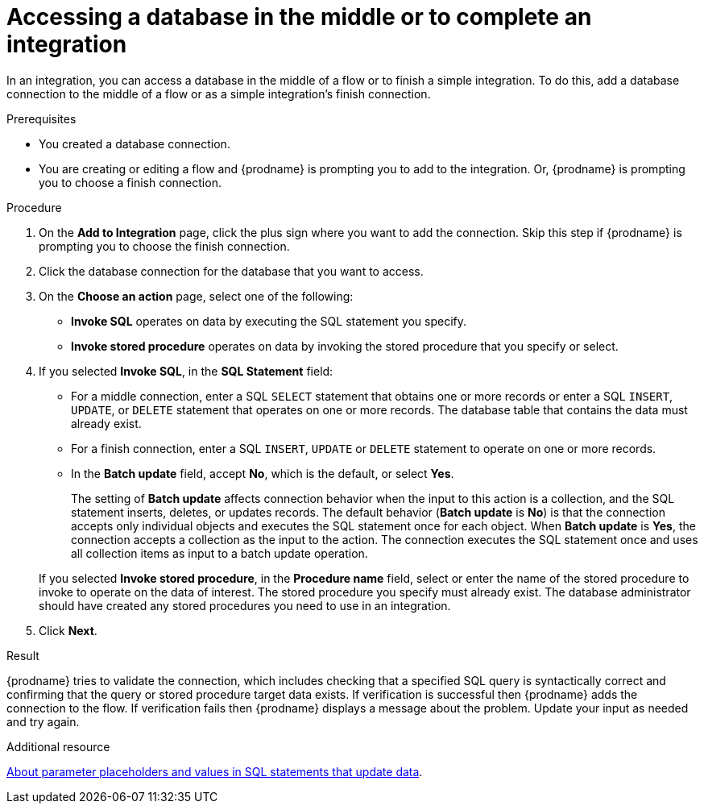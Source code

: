 // This module is included in the following assemblies:
// as_connecting-to-databases.adoc

[id='adding-db-connection-finish-middle_{context}']
= Accessing a database in the middle or to complete an integration

In an integration, you can access a database in the 
middle of a flow or to finish a simple integration. To do this, add 
a database connection to the middle of a flow or as a simple 
integration's finish connection. 

.Prerequisites
* You created a database connection.
* You are creating or editing a flow and {prodname} is prompting you
to add to the integration. Or, {prodname} is prompting you to choose a finish connection. 

.Procedure
. On the *Add to Integration* page, click the plus sign where you 
want to add the connection. Skip this step if {prodname} is
prompting you to choose the finish connection. 
. Click the database connection for the database that you want to access.
. On the *Choose an action* page, select one of the following:
+
* *Invoke SQL* operates on data by executing the
SQL statement you specify.
* *Invoke stored procedure* operates on data by invoking
the stored procedure that you specify or select.
. If you selected *Invoke SQL*, in the *SQL Statement* field:
** For a middle connection, enter a SQL `SELECT` statement that obtains
one or more records or enter a SQL `INSERT`, `UPDATE`, or
`DELETE` statement that
operates on one or more records.
The database table that contains the data must already exist.

** For a finish connection, enter a SQL `INSERT`, `UPDATE` or
`DELETE` statement to
operate on one or more records.

** In the *Batch update* field, accept *No*, which is the default, 
or select *Yes*. 
+
The setting of *Batch update* affects connection behavior when the 
input to this action is a collection, and the SQL statement inserts, 
deletes, or updates records. The default behavior (*Batch update* is *No*) 
is that the connection accepts only individual objects and executes the 
SQL statement once for each object. When *Batch update* is *Yes*, 
the connection accepts a collection as the input to the action. 
The connection executes the SQL statement once and uses all collection 
items as input to a batch update operation.  

+
If you selected *Invoke stored procedure*, in the
*Procedure name* field, select or enter the name of the stored procedure to
invoke to operate on the data of interest. The stored procedure you specify must
already exist. The database administrator should have created any stored
procedures you need to use in an integration.  

. Click *Next*.

.Result
{prodname} tries to validate the connection, which includes
checking that a specified SQL query is syntactically correct and
confirming that the query or stored procedure target data exists. If
verification is successful then {prodname} adds the connection to
the flow. If verification fails then {prodname} displays a message
about the problem. Update your input as needed and try again.

.Additional resource
link:{LinkSyndesisConnectorGuide}about-parameter-placeholders-and-values_db[About parameter placeholders and values in SQL statements that update data].
